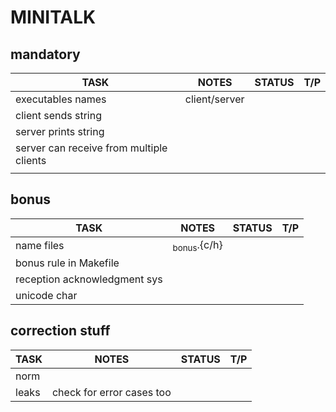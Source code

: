 * MINITALK
** mandatory
|------------------------------------------+---------------+--------+-----|
| TASK                                     | NOTES         | STATUS | T/P |
|------------------------------------------+---------------+--------+-----|
| executables names                        | client/server |        |     |
|------------------------------------------+---------------+--------+-----|
| client sends string                      |               |        |     |
|------------------------------------------+---------------+--------+-----|
| server prints string                     |               |        |     |
|------------------------------------------+---------------+--------+-----|
| server can receive from multiple clients |               |        |     |
|------------------------------------------+---------------+--------+-----|
|                                          |               |        |     |

** bonus
|------------------------------+--------------+--------+-----|
| TASK                         | NOTES        | STATUS | T/P |
|------------------------------+--------------+--------+-----|
| name files                   | _bonus.{c/h} |        |     |
|------------------------------+--------------+--------+-----|
| bonus rule in Makefile       |              |        |     |
|------------------------------+--------------+--------+-----|
| reception acknowledgment sys |              |        |     |
|------------------------------+--------------+--------+-----|
| unicode char                 |              |        |     |
|------------------------------+--------------+--------+-----|

** correction stuff
|-------+---------------------------+--------+-----|
| TASK  | NOTES                     | STATUS | T/P |
|-------+---------------------------+--------+-----|
| norm  |                           |        |     |
|-------+---------------------------+--------+-----|
| leaks | check for error cases too |        |     |
|-------+---------------------------+--------+-----|


